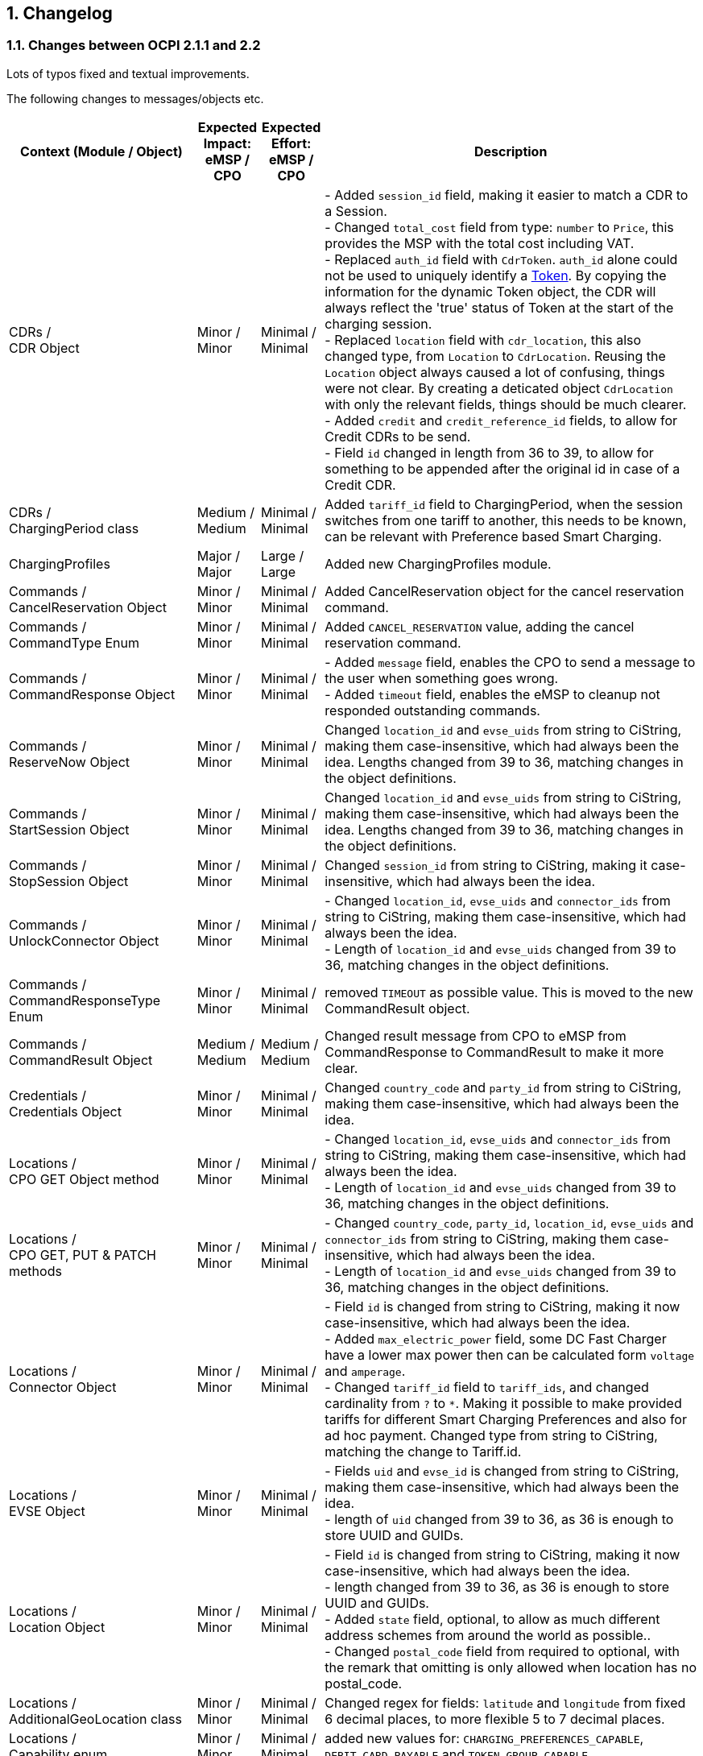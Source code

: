 :numbered:
[[changelog_changelog]]
== Changelog

[[changelog_changes_between_ocpi_2.1.1_and_2.2]]
=== Changes between OCPI 2.1.1 and 2.2

Lots of typos fixed and textual improvements.

The following changes to messages/objects etc.

[cols="6,2,2,12",options="header"]
|===
|Context (Module / Object)
|Expected Impact: +
eMSP / CPO
|Expected Effort: +
eMSP / CPO
|Description

|CDRs / +
CDR Object
|Minor / +
Minor
|Minimal / +
Minimal
|- Added `session_id` field, making it easier to match a CDR to a Session. +
- Changed `total_cost` field from type: `number` to `Price`, this provides the MSP with the total cost including VAT. +
- Replaced `auth_id` field with `CdrToken`. `auth_id` alone could not be used to uniquely identify a <<mod_tokens.asciidoc#mod_tokens_token_object,Token>>. By copying the information for the dynamic Token object, the CDR will always reflect the 'true' status of Token at the start of the charging session. +
- Replaced `location` field with `cdr_location`, this also changed type, from `Location` to `CdrLocation`. Reusing the `Location` object always caused a lot of confusing, things were not clear. By creating a deticated object `CdrLocation` with only the relevant fields, things should be much clearer. +
- Added `credit` and `credit_reference_id` fields, to allow for Credit CDRs to be send. +
- Field `id` changed in length from 36 to 39, to allow for something to be appended after the original id in case of a Credit CDR.

|CDRs / +
ChargingPeriod class
|Medium / +
Medium
|Minimal / +
Minimal
|Added `tariff_id` field to ChargingPeriod, when the session switches from one tariff to another, this needs to be known, can be relevant with Preference based Smart Charging.

|ChargingProfiles
|Major / +
Major
|Large / +
Large
|Added new ChargingProfiles module.

|Commands / +
CancelReservation Object
|Minor / +
Minor
|Minimal / +
Minimal
|Added CancelReservation object for the cancel reservation command.

|Commands / +
CommandType Enum
|Minor / +
Minor
|Minimal / +
Minimal
|Added `CANCEL_RESERVATION` value, adding the cancel reservation command.

|Commands / +
CommandResponse Object
|Minor / +
Minor
|Minimal / +
Minimal
|- Added `message` field, enables the CPO to send a message to the user when something goes wrong. +
- Added `timeout` field, enables the eMSP to cleanup not responded outstanding commands.

|Commands / +
ReserveNow Object
|Minor / +
Minor
|Minimal / +
Minimal
|Changed `location_id` and `evse_uids` from string to CiString, making them case-insensitive, which had always been the idea. Lengths changed from 39 to 36, matching changes in the object definitions.

|Commands / +
StartSession Object
|Minor / +
Minor
|Minimal / +
Minimal
|Changed `location_id` and `evse_uids` from string to CiString, making them case-insensitive, which had always been the idea. Lengths changed from 39 to 36, matching changes in the object definitions.

|Commands / +
StopSession Object
|Minor / +
Minor
|Minimal / +
Minimal
|Changed `session_id` from string to CiString, making it case-insensitive, which had always been the idea.

|Commands / +
UnlockConnector Object
|Minor / +
Minor
|Minimal / +
Minimal
|- Changed `location_id`, `evse_uids` and `connector_ids` from string to CiString, making them case-insensitive, which had always been the idea. +
- Length of `location_id` and `evse_uids` changed from 39 to 36, matching changes in the object definitions.

|Commands / +
CommandResponseType Enum
|Minor / +
Minor
|Minimal / +
Minimal
|removed `TIMEOUT` as possible value. This is moved to the new CommandResult object.

|Commands / +
CommandResult Object
|Medium / +
Medium
|Medium / +
Medium
|Changed result message from CPO to eMSP from CommandResponse to CommandResult to make it more clear.

|Credentials / +
Credentials Object
|Minor / +
Minor
|Minimal / +
Minimal
|Changed `country_code` and `party_id` from string to CiString, making them case-insensitive, which had always been the idea.

|Locations / +
CPO GET Object method
|Minor / +
Minor
|Minimal / +
Minimal
|- Changed `location_id`, `evse_uids` and `connector_ids` from string to CiString, making them case-insensitive, which had always been the idea. +
- Length of `location_id` and `evse_uids` changed from 39 to 36, matching changes in the object definitions.

|Locations / +
CPO GET, PUT & PATCH methods
|Minor / +
Minor
|Minimal / +
Minimal
|- Changed `country_code`, `party_id`, `location_id`, `evse_uids` and `connector_ids` from string to CiString, making them case-insensitive, which had always been the idea. +
- Length of `location_id` and `evse_uids` changed from 39 to 36, matching changes in the object definitions.

|Locations / +
Connector Object
|Minor / +
Minor
|Minimal / +
Minimal
|- Field `id` is changed from string to CiString, making it now case-insensitive, which had always been the idea. +
- Added `max_electric_power` field, some DC Fast Charger have a lower max power then can be calculated form `voltage` and `amperage`. +
- Changed `tariff_id` field to `tariff_ids`, and changed cardinality from `?` to `*`. Making it possible to make provided tariffs for different Smart Charging Preferences and also for ad hoc payment. Changed type from string to CiString, matching the change to Tariff.id.

|Locations / +
EVSE Object
|Minor / +
Minor
|Minimal / +
Minimal
|- Fields `uid` and `evse_id` is changed from string to CiString, making them case-insensitive, which had always been the idea. +
- length of `uid` changed from 39 to 36, as 36 is enough to store UUID and GUIDs.

|Locations / +
Location Object
|Minor / +
Minor
|Minimal / +
Minimal
|- Field `id` is changed from string to CiString, making it now case-insensitive, which had always been the idea. +
- length changed from 39 to 36, as 36 is enough to store UUID and GUIDs. +
- Added `state` field, optional, to allow as much different address schemes from around the world as possible.. +
- Changed `postal_code` field from required to optional, with the remark that omitting is only allowed when location has no postal_code.

|Locations / +
AdditionalGeoLocation class
|Minor / +
Minor
|Minimal / +
Minimal
|Changed regex for fields: `latitude` and `longitude` from fixed 6 decimal places, to more flexible 5 to 7 decimal places.

|Locations / +
Capability enum
|Minor / +
Minor
|Minimal / +
Minimal
|added new values for: `CHARGING_PREFERENCES_CAPABLE`, `DEBIT_CARD_PAYABLE` and `TOKEN_GROUP_CAPABLE`.

|Locations / +
EnvironmentalImpact class
|Minor / +
Minor
|Minimal / +
Minimal
|Changed field name from `source` to `category`, this was a copy/past error in an older version of OCPI, as this is not used (much) yet, it is better for understandability of OCPI for correct the field name.

|Locations / +
GeoLocation class
|Minor / +
Minor
|Minimal / +
Minimal
|Changed regex for fields: `latitude` and `longitude` from fixed 6 decimal places, to more flexible 5 to 7 decimal places.

|Locations / +
Hours class
|Minor / +
Minor
|Minimal / +
Minimal
|removed to option for either: twentyfourseven or regular_hours, now twentyfourseven is always required and regular_hours is required when twentyfourseven=false, this is much less confusing.

|Sessions / +
CPO PUT method
|Medium / +
Medium
| Large / +
Large
|Added setting Charging Preferences on a session. Proving the CPO with preferences from the driver, needed for Smart Charging.
  For this the following data types are added: ChargingPreferences, ChargingPreferencesResponse, ProfileType,

|Sessions / +
eMSP GET, PUT, PATCH methods
|Minor / +
Minor
|Minimal / +
Minimal
|Changed `country_code`, `party_id` and `session_id` from string to CiString, making them case-insensitive, which had always been the idea.

|Sessions / +
Session Object
|Minor / +
Minor
|Minimal / +
Minimal
|- Field `id` is changed from string to CiString, making it now case-insensitive, which had always been the idea. +
- Changed `total_cost` field from type: `number` to `Price`, this provides the MSP with the total cost including VAT. +
- Replaced `auth_id` with `CdrToken` class. `auth_id` alone could not be used to uniquely identify a <<mod_tokens.asciidoc#mod_tokens_token_object,Token>>. +
- Replaced `location` object with `location_id`, `evse_uid` and `connector_id`. Having the `Location` Object in the `Session` was overkill, only reference is more inline with the rest.

|Tokens / +
eMSP GET, PUT, PATCH & DELETE methods
|Minor / +
Minor
|Minimal / +
Minimal
|Changed `country_code`, `party_id` and `tariff_id` from string to CiString, making them case-insensitive, which had always been the idea.

|Tariffs / +
Tariff Object
|Minor / +
Minor
|Minimal / +
Minimal
|- Field `id` is changed from string to CiString, making it now case-insensitive, which had always been the idea. +
- Added optional `min_price` field, making it possible to set a minimum price on a Charging Session. +
- Added optional `max_price` field, making it possible to set a maximum price on a Charging Session. +
- Added `type` field to make it possible to make different tariffs for different Smart Charging Preferences and also for ad hoc payment.

|Tariffs / +
PriceComponent class
|Minor / +
Minor
|Minimal / +
Minimal
|- Added `vat` field to send the applicable VAT with every tariff component.

|Tariffs / +
ReservationRestrictionType enum
|Minor / +
Minor
|Minimal / +
Minimal
|Added new enum for Reservation restrictions.

|Tariffs / +
TariffRestrictions class
|Minor / +
Minor
|Minimal / +
Minimal
|Added optional `reservation` field, making it possible to define the tariff of a reservation (and an expired reservation).

|Tokens / +
CPO GET & PUT methods
|Minor / +
Minor
|Minimal / +
Minimal
|Changed `country_code`, `party_id` and `token_uid` from string to CiString, making them case-insensitive, which had always been the idea.

|Tokens / +
eMSP POST method
|Minor / +
Minor
|Minimal / +
Minimal
|Changed `token_uid` from string to CiString, making it case-insensitive, which had always been the idea.

|Tokens / +
Token Object
|Minor / +
Minor
|Minimal / +
Minimal
|- Fields `uid` changed from string to CiString, making it now case-insensitive, which had always been the idea. +
- Fields `auth_id_` renamed to `contract_id`, a much more logical and less confusing name. Also changed from string to CiString, making it now case-insensitive, which had always been the idea. +
- Added `group_id` field to enable support for OCPP GroupId/ParentId. +
- Added `default_profile_type` field to enable a default Preference base Smart Charging ProfileType to be provided for a user. +
- Added `energy_contract` field to make it possible, if allowed, to use a drivers energy supplier/contract at a Charge Point.

|Tokens / +
LocationReferences class
|Minor / +
Minor
|Minimal / +
Minimal
|- Changed `location_id`, `evse_uids` and `connector_ids` from string to CiString, making them case-insensitive, which had always been the idea. +
- Length of `location_id` and `evse_uids` changed from 39 to 36, matching changes in the object definitions.

|Tokens / +
TokenType enum
|Minor / +
Minor
|Minimal / +
Minimal
|Added value `APP_USER`. As more and more MSPs are launching Apps, this becomes more common, so a special category is useful.
|===
